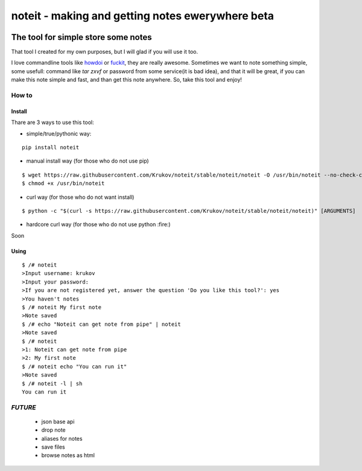 ======================================
noteit - making and getting notes ewerywhere  beta
======================================

.. image:: https://travis-ci.org/Krukov/noteit-backend.svg?branch=master
    :target: https://travis-ci.org/Krukov/noteit-backend
.. image:: https://img.shields.io/coveralls/Krukov/noteit-backend.svg
    :target: https://coveralls.io/r/Krukov/noteit-backend

--------------------------------
The tool for simple store some notes
--------------------------------

That tool I created for my own purposes, but I will glad if you will use it too.

I love commandline tools like `howdoi <https://github.com/gleitz/howdoi>`_ or `fuckit <https://github.com/ajalt/fuckitpy>`_, they are really awesome.
Sometimes we want to note something simple, some usefull: command like *tar zxvf* or password from some service(it is bad idea), and that it will be great, if you can make this note simple and fast, and than get this note anywhere. So, take this tool and enjoy!


How to
=================

Install
-----------------


Thare are 3 ways to use this tool:

* simple/true/pythonic way:

::

	pip install noteit

* manual install way (for those who do not use pip)

::

	$ wget https://raw.githubusercontent.com/Krukov/noteit/stable/noteit/noteit -O /usr/bin/noteit --no-check-certificate
	$ chmod +x /usr/bin/noteit



* curl way (for those who do not want install)

::

	$ python -c "$(curl -s https://raw.githubusercontent.com/Krukov/noteit/stable/noteit/noteit)" [ARGUMENTS]


* hardcore curl way (for those who do not use python :fire:)

Soon


Using
------------

::

	$ /# noteit 
	>Input username: krukov
	>Input your password: 
	>If you are not registered yet, answer the question 'Do you like this tool?': yes
	>You haven't notes
	$ /# noteit My first note
	>Note saved
	$ /# echo "Noteit can get note from pipe" | noteit 
	>Note saved
	$ /# noteit 
	>1: Noteit can get note from pipe
	>2: My first note
	$ /# noteit echo "You can run it"
	>Note saved
	$ /# noteit -l | sh
	You can run it



*FUTURE*
==========
 - json base api
 - drop note
 - aliases for notes
 - save files
 - browse notes as html
